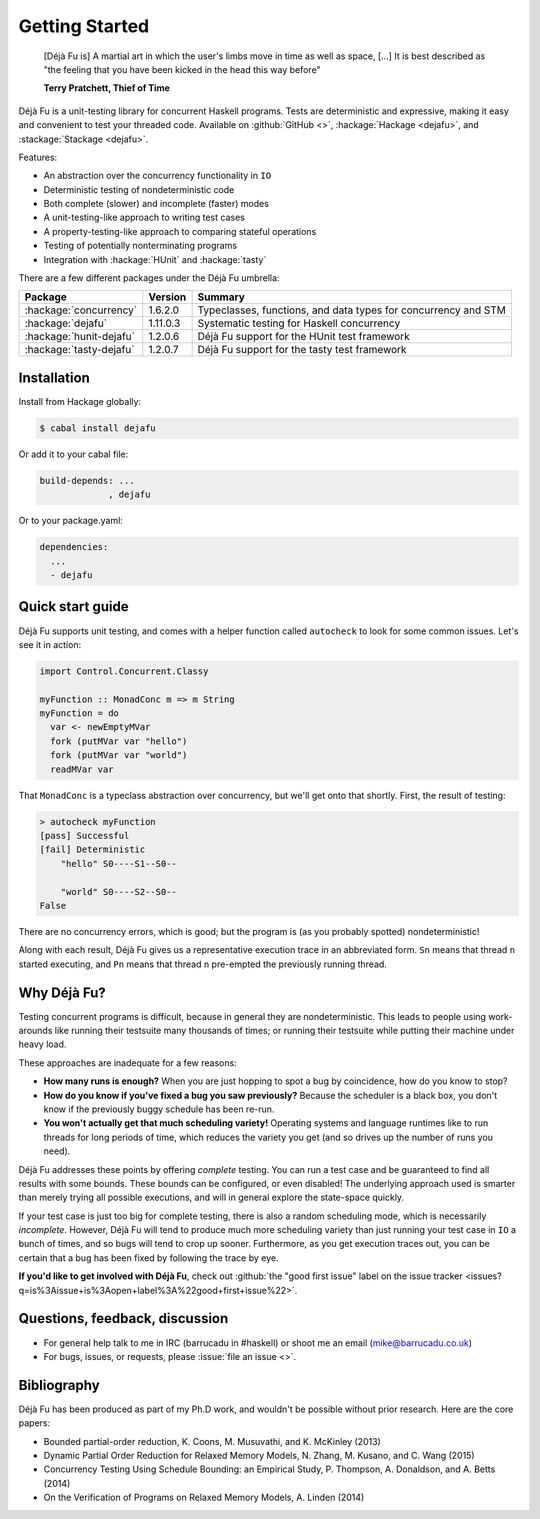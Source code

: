 Getting Started
===============

    [Déjà Fu is] A martial art in which the user's limbs move in time
    as well as space, […] It is best described as "the feeling that
    you have been kicked in the head this way before"

    **Terry Pratchett, Thief of Time**

Déjà Fu is a unit-testing library for concurrent Haskell programs.
Tests are deterministic and expressive, making it easy and convenient
to test your threaded code.  Available on :github:`GitHub <>`,
:hackage:`Hackage <dejafu>`, and :stackage:`Stackage <dejafu>`.

Features:

* An abstraction over the concurrency functionality in ``IO``
* Deterministic testing of nondeterministic code
* Both complete (slower) and incomplete (faster) modes
* A unit-testing-like approach to writing test cases
* A property-testing-like approach to comparing stateful operations
* Testing of potentially nonterminating programs
* Integration with :hackage:`HUnit` and :hackage:`tasty`

There are a few different packages under the Déjà Fu umbrella:

.. csv-table::
   :header: "Package", "Version", "Summary"

   ":hackage:`concurrency`",  "1.6.2.0",  "Typeclasses, functions, and data types for concurrency and STM"
   ":hackage:`dejafu`",       "1.11.0.3", "Systematic testing for Haskell concurrency"
   ":hackage:`hunit-dejafu`", "1.2.0.6",  "Déjà Fu support for the HUnit test framework"
   ":hackage:`tasty-dejafu`", "1.2.0.7",  "Déjà Fu support for the tasty test framework"


Installation
------------

Install from Hackage globally:

.. code-block:: none

  $ cabal install dejafu

Or add it to your cabal file:

.. code-block:: none

  build-depends: ...
               , dejafu

Or to your package.yaml:

.. code-block:: none

  dependencies:
    ...
    - dejafu


Quick start guide
-----------------

Déjà Fu supports unit testing, and comes with a helper function
called ``autocheck`` to look for some common issues.  Let's see it in
action:

.. code-block:: haskell

  import Control.Concurrent.Classy

  myFunction :: MonadConc m => m String
  myFunction = do
    var <- newEmptyMVar
    fork (putMVar var "hello")
    fork (putMVar var "world")
    readMVar var

That ``MonadConc`` is a typeclass abstraction over concurrency, but
we'll get onto that shortly.  First, the result of testing:

.. code-block:: none

  > autocheck myFunction
  [pass] Successful
  [fail] Deterministic
      "hello" S0----S1--S0--

      "world" S0----S2--S0--
  False

There are no concurrency errors, which is good; but the program is (as
you probably spotted) nondeterministic!

Along with each result, Déjà Fu gives us a representative execution
trace in an abbreviated form.  ``Sn`` means that thread ``n`` started
executing, and ``Pn`` means that thread ``n`` pre-empted the
previously running thread.


Why Déjà Fu?
------------

Testing concurrent programs is difficult, because in general they are
nondeterministic.  This leads to people using work-arounds like
running their testsuite many thousands of times; or running their
testsuite while putting their machine under heavy load.

These approaches are inadequate for a few reasons:

* **How many runs is enough?** When you are just hopping to spot a bug
  by coincidence, how do you know to stop?
* **How do you know if you've fixed a bug you saw previously?**
  Because the scheduler is a black box, you don't know if the
  previously buggy schedule has been re-run.
* **You won't actually get that much scheduling variety!** Operating
  systems and language runtimes like to run threads for long periods
  of time, which reduces the variety you get (and so drives up the
  number of runs you need).

Déjà Fu addresses these points by offering *complete* testing.  You
can run a test case and be guaranteed to find all results with some
bounds.  These bounds can be configured, or even disabled!  The
underlying approach used is smarter than merely trying all possible
executions, and will in general explore the state-space quickly.

If your test case is just too big for complete testing, there is also
a random scheduling mode, which is necessarily *incomplete*.  However,
Déjà Fu will tend to produce much more scheduling variety than just
running your test case in ``IO`` a bunch of times, and so bugs will
tend to crop up sooner.  Furthermore, as you get execution traces out,
you can be certain that a bug has been fixed by following the trace by
eye.

**If you'd like to get involved with Déjà Fu**, check out :github:`the
"good first issue" label on the issue tracker
<issues?q=is%3Aissue+is%3Aopen+label%3A%22good+first+issue%22>`.


Questions, feedback, discussion
-------------------------------

* For general help talk to me in IRC (barrucadu in #haskell) or shoot
  me an email (mike@barrucadu.co.uk)
* For bugs, issues, or requests, please :issue:`file an issue <>`.


Bibliography
------------

Déjà Fu has been produced as part of my Ph.D work, and wouldn't be
possible without prior research.  Here are the core papers:

* Bounded partial-order reduction, K. Coons, M. Musuvathi,
  and K. McKinley (2013)
* Dynamic Partial Order Reduction for Relaxed Memory
  Models, N. Zhang, M. Kusano, and C. Wang (2015)
* Concurrency Testing Using Schedule Bounding: an Empirical
  Study, P. Thompson, A. Donaldson, and A. Betts (2014)
* On the Verification of Programs on Relaxed Memory
  Models, A. Linden (2014)
